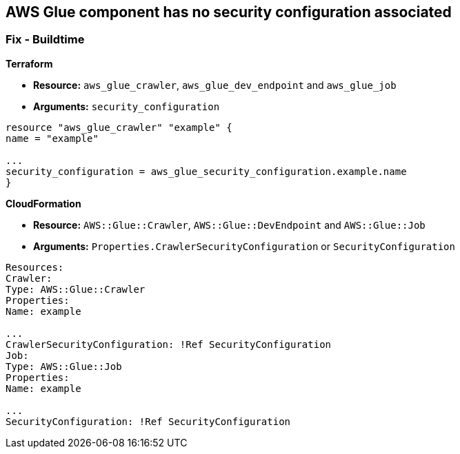 == AWS Glue component has no security configuration associated

////
=== Fix - Runtime


CLI Command


[,shell]
----
aws glue update-crawler \
--name &lt;value> \
[--crawler-security-configuration &lt;value>]
----
////

=== Fix - Buildtime


*Terraform* 


* *Resource:* `aws_glue_crawler`, `aws_glue_dev_endpoint` and `aws_glue_job`
* *Arguments:* `security_configuration`

[source,hcl]
----
resource "aws_glue_crawler" "example" {
name = "example"

...
security_configuration = aws_glue_security_configuration.example.name
}
----


*CloudFormation* 


* *Resource:* `AWS::Glue::Crawler`, `AWS::Glue::DevEndpoint` and `AWS::Glue::Job`
* *Arguments:* `Properties.CrawlerSecurityConfiguration` or `SecurityConfiguration`

[source,yaml]
----
Resources:
Crawler:
Type: AWS::Glue::Crawler
Properties:
Name: example

...
CrawlerSecurityConfiguration: !Ref SecurityConfiguration
Job:
Type: AWS::Glue::Job
Properties:
Name: example

...
SecurityConfiguration: !Ref SecurityConfiguration
----
